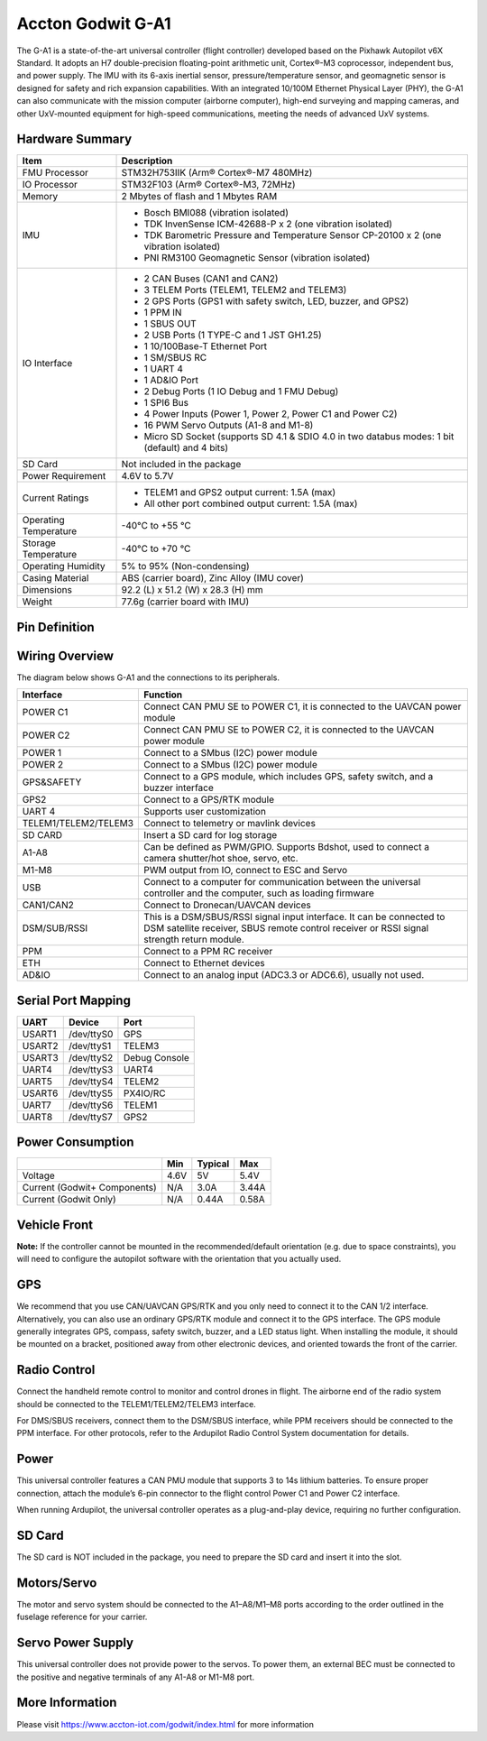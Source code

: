 .. _common-accton-godwit-ga1-overview:

==================
Accton Godwit G-A1
==================

The G-A1 is a state-of-the-art universal
controller (flight controller) developed based
on the Pixhawk Autopilot v6X Standard. It adopts
an H7 double-precision floating-point arithmetic
unit, Cortex®-M3 coprocessor, independent bus,
and power supply. The IMU with its 6-axis
inertial sensor, pressure/temperature sensor,
and geomagnetic sensor is designed for safety
and rich expansion capabilities. With an
integrated 10/100M Ethernet Physical Layer
(PHY), the G-A1 can also communicate with the
mission computer (airborne computer), high-end
surveying and mapping cameras, and other
UxV-mounted equipment for high-speed
communications, meeting the needs of advanced
UxV systems.

.. image:: ../../../images/accton/ga1/outlook.png

Hardware Summary
================

+---------------------+---------------------------------------------------------------------------------------+
| Item                | Description                                                                           |
+=====================+=======================================================================================+
| FMU Processor       | STM32H753IIK (Arm® Cortex®-M7 480MHz)                                                 |
+---------------------+---------------------------------------------------------------------------------------+
| IO Processor        | STM32F103 (Arm® Cortex®-M3, 72MHz)                                                    |
+---------------------+---------------------------------------------------------------------------------------+
| Memory              | 2 Mbytes of flash and 1 Mbytes RAM                                                    |
+---------------------+---------------------------------------------------------------------------------------+
| IMU                 | - Bosch BMI088 (vibration isolated)                                                   |
|                     | - TDK InvenSense ICM-42688-P x 2 (one vibration isolated)                             |
|                     | - TDK Barometric Pressure and Temperature Sensor CP-20100 x 2 (one vibration isolated)|
|                     | - PNI RM3100 Geomagnetic Sensor (vibration isolated)                                  |
+---------------------+---------------------------------------------------------------------------------------+
| IO Interface        | - 2 CAN Buses (CAN1 and CAN2)                                                         |
|                     | - 3 TELEM Ports (TELEM1, TELEM2 and TELEM3)                                           |
|                     | - 2 GPS Ports (GPS1 with safety switch, LED, buzzer, and GPS2)                        |
|                     | - 1 PPM IN                                                                            |
|                     | - 1 SBUS OUT                                                                          |
|                     | - 2 USB Ports (1 TYPE-C and 1 JST GH1.25)                                             |
|                     | - 1 10/100Base-T Ethernet Port                                                        |
|                     | - 1 SM/SBUS RC                                                                        |
|                     | - 1 UART 4                                                                            |
|                     | - 1 AD&IO Port                                                                        |
|                     | - 2 Debug Ports (1 IO Debug and 1 FMU Debug)                                          |
|                     | - 1 SPI6 Bus                                                                          |
|                     | - 4 Power Inputs (Power 1, Power 2, Power C1 and Power C2)                            |
|                     | - 16 PWM Servo Outputs (A1-8 and M1-8)                                                |
|                     | - Micro SD Socket (supports SD 4.1 & SDIO 4.0 in two databus modes: 1 bit (default)   |
|                     |   and 4 bits)                                                                         |
+---------------------+---------------------------------------------------------------------------------------+
| SD Card             | Not included in the package                                                           |
+---------------------+---------------------------------------------------------------------------------------+
| Power Requirement   | 4.6V to 5.7V                                                                          |
+---------------------+---------------------------------------------------------------------------------------+
| Current Ratings     | - TELEM1 and GPS2 output current: 1.5A (max)                                          |
|                     | - All other port combined output current: 1.5A (max)                                  |
+---------------------+---------------------------------------------------------------------------------------+
| Operating           | -40°C to +55 °C                                                                       |
| Temperature         |                                                                                       |
+---------------------+---------------------------------------------------------------------------------------+
| Storage             | -40°C to +70 °C                                                                       |
| Temperature         |                                                                                       |
+---------------------+---------------------------------------------------------------------------------------+
| Operating           | 5% to 95% (Non-condensing)                                                            |
| Humidity            |                                                                                       |
+---------------------+---------------------------------------------------------------------------------------+
| Casing Material     | ABS (carrier board), Zinc Alloy (IMU cover)                                           |
+---------------------+---------------------------------------------------------------------------------------+
| Dimensions          | 92.2 (L) x 51.2 (W) x 28.3 (H) mm                                                     |
+---------------------+---------------------------------------------------------------------------------------+
| Weight              | 77.6g (carrier board with IMU)                                                        |
+---------------------+---------------------------------------------------------------------------------------+

Pin Definition
==============

.. image:: ../../../images/accton/ga1/pin_definition.png

Wiring Overview
===============

The diagram below shows G-A1 and the connections to its peripherals.

.. image:: ../../../images/accton/ga1/wiring.png

+----------------------+------------------------------------------------------------------------------------+
| Interface            | Function                                                                           |
+======================+====================================================================================+
| POWER C1             | Connect CAN PMU SE to POWER C1, it is connected to the UAVCAN power module         |
+----------------------+------------------------------------------------------------------------------------+
| POWER C2             | Connect CAN PMU SE to POWER C2, it is connected to the UAVCAN power module         |
+----------------------+------------------------------------------------------------------------------------+
| POWER 1              | Connect to a SMbus (I2C) power module                                              |
+----------------------+------------------------------------------------------------------------------------+
| POWER 2              | Connect to a SMbus (I2C) power module                                              |
+----------------------+------------------------------------------------------------------------------------+
| GPS&SAFETY           | Connect to a GPS module, which includes GPS, safety switch, and a buzzer interface |
+----------------------+------------------------------------------------------------------------------------+
| GPS2                 | Connect to a GPS/RTK module                                                        |
+----------------------+------------------------------------------------------------------------------------+
| UART 4               | Supports user customization                                                        |
+----------------------+------------------------------------------------------------------------------------+
| TELEM1/TELEM2/TELEM3 | Connect to telemetry or mavlink devices                                            |
+----------------------+------------------------------------------------------------------------------------+
| SD CARD              | Insert a SD card for log storage                                                   |
+----------------------+------------------------------------------------------------------------------------+
| A1-A8                | Can be defined as PWM/GPIO. Supports Bdshot, used to connect a camera shutter/hot  |
|                      | shoe, servo, etc.                                                                  |
+----------------------+------------------------------------------------------------------------------------+
| M1-M8                | PWM output from IO, connect to ESC and Servo                                       |
+----------------------+------------------------------------------------------------------------------------+
| USB                  | Connect to a computer for communication between the universal controller and the   |
|                      | computer, such as loading firmware                                                 |
+----------------------+------------------------------------------------------------------------------------+
| CAN1/CAN2            | Connect to Dronecan/UAVCAN devices                                                 |
+----------------------+------------------------------------------------------------------------------------+
| DSM/SUB/RSSI         | This is a DSM/SBUS/RSSI signal input interface. It can be connected to DSM         |
|                      | satellite receiver, SBUS remote control receiver or RSSI signal strength           |
|                      | return module.                                                                     |
+----------------------+------------------------------------------------------------------------------------+
| PPM                  | Connect to a PPM RC receiver                                                       |
+----------------------+------------------------------------------------------------------------------------+
| ETH                  | Connect to Ethernet devices                                                        |
+----------------------+------------------------------------------------------------------------------------+
| AD&IO                | Connect to an analog input (ADC3.3 or ADC6.6), usually not used.                   |
+----------------------+------------------------------------------------------------------------------------+

Serial Port Mapping
===================

+------------+------------+----------------+
| UART       | Device     | Port           |
+============+============+================+
| USART1     | /dev/ttyS0 | GPS            |
+------------+------------+----------------+
| USART2     | /dev/ttyS1 | TELEM3         |
+------------+------------+----------------+
| USART3     | /dev/ttyS2 | Debug Console  |
+------------+------------+----------------+
| UART4      | /dev/ttyS3 | UART4          |
+------------+------------+----------------+
| UART5      | /dev/ttyS4 | TELEM2         |
+------------+------------+----------------+
| USART6     | /dev/ttyS5 | PX4IO/RC       |
+------------+------------+----------------+
| UART7      | /dev/ttyS6 | TELEM1         |
+------------+------------+----------------+
| UART8      | /dev/ttyS7 | GPS2           |
+------------+------------+----------------+


Power Consumption
=================

+---------------+---------+---------+---------+
|               | Min     | Typical | Max     |
+===============+=========+=========+=========+
| Voltage       | 4.6V    | 5V      | 5.4V    |
+---------------+---------+---------+---------+
| Current       | N/A     | 3.0A    | 3.44A   |
| (Godwit+      |         |         |         |
| Components)   |         |         |         |
+---------------+---------+---------+---------+
| Current       | N/A     | 0.44A   | 0.58A   |
| (Godwit Only) |         |         |         |
+---------------+---------+---------+---------+

Vehicle Front
=============

.. image:: ../../../images/accton/ga1/orientation.png

**Note:**
If the controller cannot be mounted in the recommended/default 
orientation (e.g. due to space constraints), you will need to 
configure the autopilot software with the orientation that you 
actually used.

GPS
===

We recommend that you use CAN/UAVCAN GPS/RTK and 
you only need to connect it to the CAN 1/2 interface.
Alternatively, you can also use an ordinary GPS/RTK 
module and connect it to the GPS interface. The GPS 
module generally integrates GPS, compass, safety 
switch, buzzer, and a LED status light. When installing 
the module, it should be mounted on a bracket, 
positioned away from other electronic devices, and 
oriented towards the front of the carrier.

.. image:: ../../../images/accton/ga1/gps.png


Radio Control
=============

Connect the handheld remote control to monitor and 
control drones in flight. The airborne end of the 
radio system should be connected to the 
TELEM1/TELEM2/TELEM3 interface.

For DMS/SBUS receivers, connect them to the DSM/SBUS 
interface, while PPM receivers should be connected to 
the PPM interface. For other protocols, refer to the 
Ardupilot Radio Control System documentation for details.

.. image:: ../../../images/accton/ga1/radio.png

Power
=====

This universal controller features a CAN PMU module 
that supports 3 to 14s lithium batteries. To ensure 
proper connection, attach the module’s 6-pin connector 
to the flight control Power C1 and Power C2 interface.

When running Ardupilot, the universal controller 
operates as a plug-and-play device, requiring no 
further configuration.

.. image:: ../../../images/accton/ga1/power.png


SD Card
=======

The SD card is NOT included in the package, you need 
to prepare the SD card and insert it into the slot.

.. image:: ../../../images/accton/ga1/sdcard.png


Motors/Servo
============

The motor and servo system should be connected to the 
A1–A8/M1–M8 ports according to the order outlined 
in the fuselage reference for your carrier.

.. image:: ../../../images/accton/ga1/motor_servo.png

Servo Power Supply
==================

This universal controller does not provide power to 
the servos. To power them, an external BEC must be 
connected to the positive and negative terminals of 
any A1-A8 or M1-M8 port.

More Information
================

Please visit https://www.accton-iot.com/godwit/index.html 
for more information
